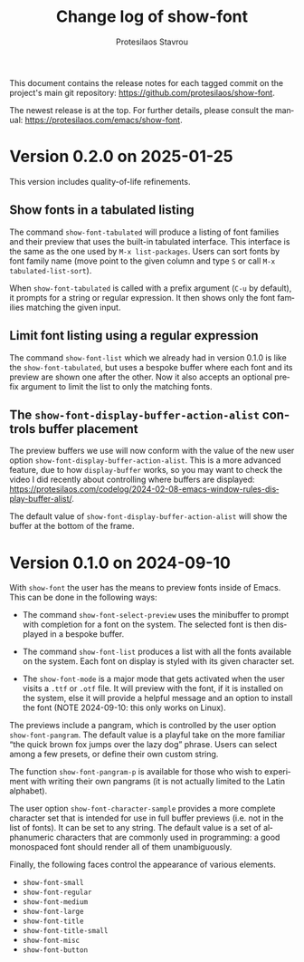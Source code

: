 #+title: Change log of show-font
#+author: Protesilaos Stavrou
#+email: info@protesilaos.com
#+language: en
#+options: ':t toc:nil author:t email:t num:t
#+startup: content

This document contains the release notes for each tagged commit on the
project's main git repository: <https://github.com/protesilaos/show-font>.

The newest release is at the top.  For further details, please consult
the manual: <https://protesilaos.com/emacs/show-font>.

#+toc: headlines 1 insert TOC here, with one headline level

* Version 0.2.0 on 2025-01-25
:PROPERTIES:
:CUSTOM_ID: h:087ddf5c-6a65-4fb0-a1cb-0a64b3d181c2
:END:

This version includes quality-of-life refinements.

** Show fonts in a tabulated listing
:PROPERTIES:
:CUSTOM_ID: h:ba63cb79-e469-45d6-bb29-2b1368f5f442
:END:

The command ~show-font-tabulated~ will produce a listing of font
families and their preview that uses the built-in tabulated interface.
This interface is the same as the one used by =M-x list-packages=.
Users can sort fonts by font family name (move point to the given
column and type =S= or call =M-x tabulated-list-sort=).

When ~show-font-tabulated~ is called with a prefix argument (=C-u= by
default), it prompts for a string or regular expression. It then shows
only the font families matching the given input.

** Limit font listing using a regular expression
:PROPERTIES:
:CUSTOM_ID: h:53df16bf-294c-46b7-81ba-fbb0120e37fb
:END:

The command ~show-font-list~ which we already had in version 0.1.0 is
like the ~show-font-tabulated~, but uses a bespoke buffer where each
font and its preview are shown one after the other. Now it also
accepts an optional prefix argument to limit the list to only the
matching fonts.

** The ~show-font-display-buffer-action-alist~ controls buffer placement
:PROPERTIES:
:CUSTOM_ID: h:f844a1ff-80e4-4a66-9766-c19338f6ab60
:END:

The preview buffers we use will now conform with the value of the new
user option ~show-font-display-buffer-action-alist~. This is a more
advanced feature, due to how ~display-buffer~ works, so you may want
to check the video I did recently about controlling where buffers are
displayed: <https://protesilaos.com/codelog/2024-02-08-emacs-window-rules-display-buffer-alist/>.

The default value of ~show-font-display-buffer-action-alist~ will show
the buffer at the bottom of the frame.

* Version 0.1.0 on 2024-09-10
:PROPERTIES:
:CUSTOM_ID: h:9fe44f53-9b84-49b9-bc35-780b25b72092
:END:

With ~show-font~ the user has the means to preview fonts inside of
Emacs. This can be done in the following ways:

- The command ~show-font-select-preview~ uses the minibuffer to
  prompt with completion for a font on the system. The selected
  font is then displayed in a bespoke buffer.

- The command ~show-font-list~ produces a list with all the fonts
  available on the system. Each font on display is styled with its
  given character set.

- The ~show-font-mode~ is a major mode that gets activated when the
  user visits a =.ttf= or =.otf= file. It will preview with the font,
  if it is installed on the system, else it will provide a helpful
  message and an option to install the font (NOTE 2024-09-10: this
  only works on Linux).

The previews include a pangram, which is controlled by the user option
~show-font-pangram~. The default value is a playful take on the more
familiar "the quick brown fox jumps over the lazy dog" phrase. Users
can select among a few presets, or define their own custom string.

The function ~show-font-pangram-p~ is available for those who wish to
experiment with writing their own pangrams (it is not actually limited
to the Latin alphabet).

The user option ~show-font-character-sample~ provides a more complete
character set that is intended for use in full buffer previews (i.e.
not in the list of fonts). It can be set to any string. The default
value is a set of alphanumeric characters that are commonly used in
programming: a good monospaced font should render all of them
unambiguously.

Finally, the following faces control the appearance of various
elements.

- ~show-font-small~
- ~show-font-regular~
- ~show-font-medium~
- ~show-font-large~
- ~show-font-title~
- ~show-font-title-small~
- ~show-font-misc~
- ~show-font-button~
